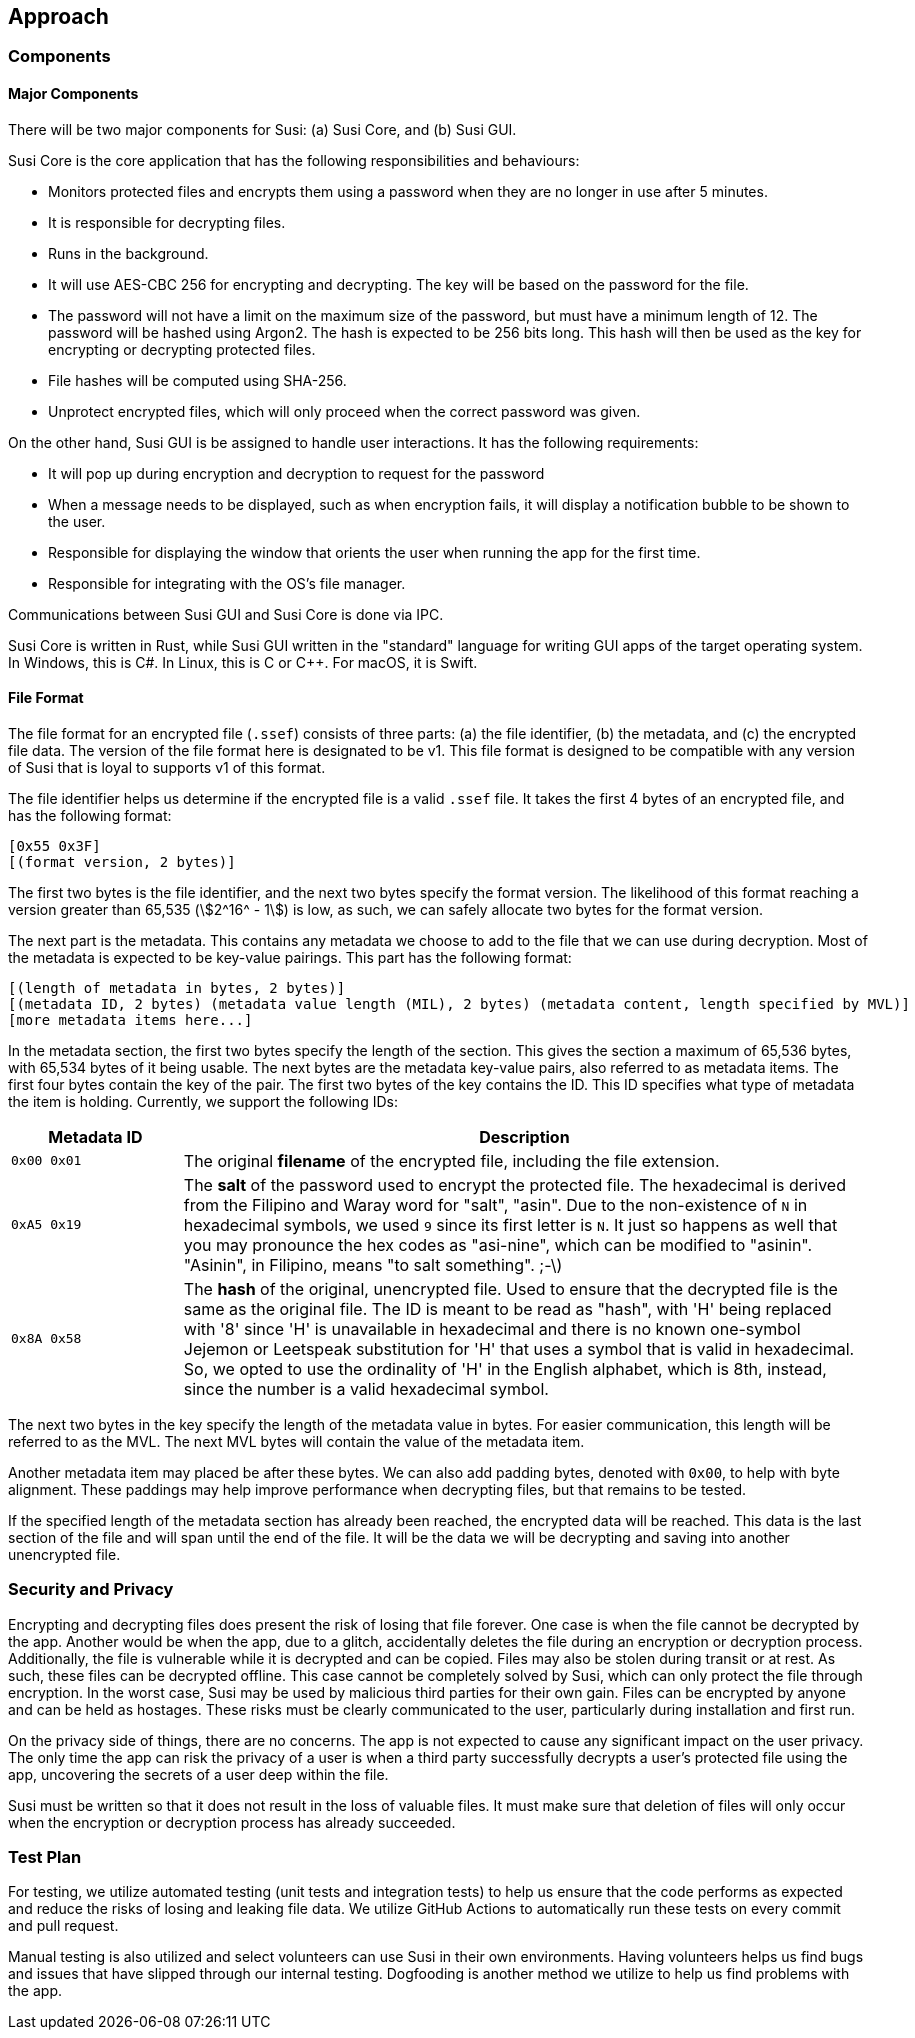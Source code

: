 == Approach
:stem:

=== Components

==== Major Components

There will be two major components for Susi: (a) Susi Core, and (b) Susi GUI.

Susi Core is the core application that has the following responsibilities and behaviours:

- Monitors protected files and encrypts them using a password when they are no longer in use after 5 minutes.
- It is responsible for decrypting files.
- Runs in the background.
- It will use AES-CBC 256 for encrypting and decrypting. The key will be based on the password for the file.
- The password will not have a limit on the maximum size of the password, but must have a minimum length of 12. The password will be hashed using Argon2. The hash is expected to be 256 bits long. This hash will then be used as the key for encrypting or decrypting protected files.
- File hashes will be computed using SHA-256.
- Unprotect encrypted files, which will only proceed when the correct password was given.

On the other hand, Susi GUI is be assigned to handle user interactions. It has the following requirements:

- It will pop up during encryption and decryption to request for the password
- When a message needs to be displayed, such as when encryption fails, it will display a notification bubble to be shown to the user.
- Responsible for displaying the window that orients the user when running the app for the first time.
- Responsible for integrating with the OS's file manager.

Communications between Susi GUI and Susi Core is done via IPC.

Susi Core is written in Rust, while Susi GUI written in the "standard" language for writing GUI apps of the target operating system. In Windows, this is C#. In Linux, this is C or C++. For macOS, it is Swift.

==== File Format

The file format for an encrypted file (`.ssef`) consists of three parts: (a) the file identifier, (b) the metadata, and (c) the encrypted file data. The version of the file format here is designated to be v1. This file format is designed to be compatible with any version of Susi that [.line-through]#is loyal to# supports v1 of this format.

The file identifier helps us determine if the encrypted file is a valid `.ssef` file. It takes the first 4 bytes of an encrypted file, and has the following format:

[source]
----
[0x55 0x3F]
[(format version, 2 bytes)]
----

The first two bytes is the file identifier, and the next two bytes specify the format version. The likelihood of this format reaching a version greater than 65,535 (stem:[2^16^ - 1]) is low, as such, we can safely allocate two bytes for the format version.

The next part is the metadata. This contains any metadata we choose to add to the file that we can use during decryption. Most of the metadata is expected to be key-value pairings. This part has the following format:

[source]
----
[(length of metadata in bytes, 2 bytes)]
[(metadata ID, 2 bytes) (metadata value length (MIL), 2 bytes) (metadata content, length specified by MVL)]
[more metadata items here...]
----

In the metadata section, the first two bytes specify the length of the section. This gives the section a maximum of 65,536 bytes, with 65,534 bytes of it being usable. The next bytes are the metadata key-value pairs, also referred to as metadata items. The first four bytes contain the key of the pair. The first two bytes of the key contains the ID. This ID specifies what type of metadata the item is holding. Currently, we support the following IDs:

[cols="1, 4"]
|===
| Metadata ID | Description

| `0x00 0x01`
| The original *filename* of the encrypted file, including the file extension.

| `0xA5 0x19`
| The *salt* of the password used to encrypt the protected file. The hexadecimal is derived from the Filipino and Waray word for "salt", "asin". Due to the non-existence of `N` in hexadecimal symbols, we used `9` since its first letter is `N`. It just so happens as well that you may pronounce the hex codes as "asi-nine", which can be modified to "asinin". "Asinin", in Filipino, means "to salt something". ;-\)

| `0x8A 0x58`
| The *hash* of the original, unencrypted file. Used to ensure that the decrypted file is the same as the original file. The ID is meant to be read as "hash", with 'H' being replaced with '8' since 'H' is unavailable in hexadecimal and there is no known one-symbol Jejemon or Leetspeak substitution for 'H' that uses a symbol that is valid in hexadecimal. So, we opted to use the ordinality of 'H' in the English alphabet, which is 8th, instead, since the number is a valid hexadecimal symbol.
|===

The next two bytes in the key specify the length of the metadata value in bytes. For easier communication, this length will be referred to as the MVL. The next MVL bytes will contain the value of the metadata item.

Another metadata item may placed be after these bytes. We can also add padding bytes, denoted with `0x00`, to help with byte alignment. These paddings may help improve performance when decrypting files, but that remains to be tested.

If the specified length of the metadata section has already been reached, the encrypted data will be reached. This data is the last section of the file and will span until the end of the file. It will be the data we will be decrypting and saving into another unencrypted file.

=== Security and Privacy

Encrypting and decrypting files does present the risk of losing that file forever. One case is when the file cannot be decrypted by the app. Another would be when the app, due to a glitch, accidentally deletes the file during an encryption or decryption process. Additionally, the file is vulnerable while it is decrypted and can be copied. Files may also be stolen during transit or at rest. As such, these files can be decrypted offline. This case cannot be completely solved by Susi, which can only protect the file through encryption. In the worst case, Susi may be used by malicious third parties for their own gain. Files can be encrypted by anyone and can be held as hostages. These risks must be clearly communicated to the user, particularly during installation and first run.

On the privacy side of things, there are no concerns. The app is not expected to cause any significant impact on the user privacy. The only time the app can risk the privacy of a user is when a third party successfully decrypts a user's protected file using the app, uncovering the secrets of a user deep within the file.

Susi must be written so that it does not result in the loss of valuable files. It must make sure that deletion of files will only occur when the encryption or decryption process has already succeeded.

=== Test Plan

For testing, we utilize automated testing (unit tests and integration tests) to help us ensure that the code performs as expected and reduce the risks of losing and leaking file data. We utilize GitHub Actions to automatically run these tests on every commit and pull request.

Manual testing is also utilized and select volunteers can use Susi in their own environments. Having volunteers helps us find bugs and issues that have slipped through our internal testing. Dogfooding is another method we utilize to help us find problems with the app.
